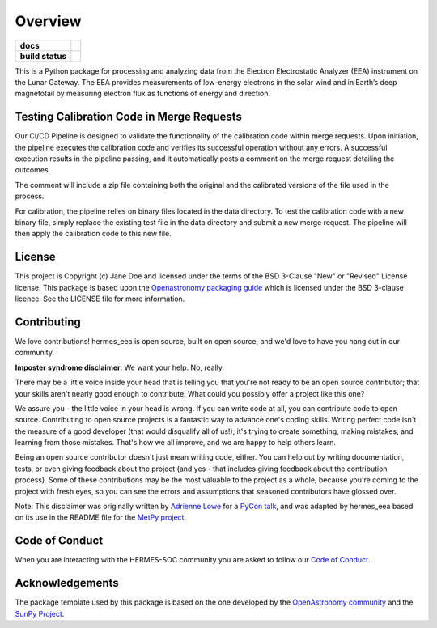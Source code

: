========
Overview
========



.. start-badges

.. list-table::
    :stub-columns: 1

    * - docs
      - |docs| |readthedocs|
    * - build status
      - |testing| |codestyle| |coverage|

.. |docs| image:: https://github.com/HERMES-SOC/hermes_eea/actions/workflows/docs.yml/badge.svg
    :target: https://github.com/HERMES-SOC/hermes_eea/actions/workflows/docs.yml
    :alt: Documentation Build Status

.. |testing| image:: https://github.com/HERMES-SOC/hermes_eea/actions/workflows/testing.yml/badge.svg
    :target: https://github.com/HERMES-SOC/hermes_eea/actions/workflows/testing.yml
    :alt: Build Status

.. |coverage| image:: https://codecov.io/gh/HERMES-SOC/hermes_eea/branch/main/graph/badge.svg?token=PSEF942JD2 
    :target: https://codecov.io/gh/HERMES-SOC/hermes_eea

.. |codestyle| image:: https://github.com/HERMES-SOC/hermes_eea/actions/workflows/codestyle.yml/badge.svg
    :target: https://github.com/HERMES-SOC/hermes_eea/actions/workflows/codestyle.yml
    :alt: Codestyle and linting using flake8

.. |readthedocs| image:: https://readthedocs.org/projects/hermes-eea/badge/?version=latest
    :target: https://hermes-eea.readthedocs.io/en/latest/?badge=latest
    :alt: Documentation Status

.. end-badges

This is a Python package for processing and analyzing data from the Electron Electrostatic Analyzer (EEA) instrument on the Lunar Gateway.
The EEA provides measurements of low-energy electrons in the solar wind and in Earth’s deep magnetotail by measuring electron flux as functions of energy and direction.

Testing Calibration Code in Merge Requests
------------------------------------------
Our CI/CD Pipeline is designed to validate the functionality of the calibration code within merge requests. Upon initiation, the pipeline executes the calibration code and verifies its successful operation without any errors. A successful execution results in the pipeline passing, and it automatically posts a comment on the merge request detailing the outcomes.

The comment will include a zip file containing both the original and the calibrated versions of the file used in the process.

For calibration, the pipeline relies on binary files located in the data directory. To test the calibration code with a new binary file, simply replace the existing test file in the data directory and submit a new merge request. The pipeline will then apply the calibration code to this new file.


License
-------

This project is Copyright (c) Jane Doe and licensed under
the terms of the BSD 3-Clause "New" or "Revised" License license. This package is based upon
the `Openastronomy packaging guide <https://github.com/OpenAstronomy/packaging-guide>`_
which is licensed under the BSD 3-clause licence. See the LICENSE file for
more information.


Contributing
------------

We love contributions! hermes_eea is open source,
built on open source, and we'd love to have you hang out in our community.

**Imposter syndrome disclaimer**: We want your help. No, really.

There may be a little voice inside your head that is telling you that you're not
ready to be an open source contributor; that your skills aren't nearly good
enough to contribute. What could you possibly offer a project like this one?

We assure you - the little voice in your head is wrong. If you can write code at
all, you can contribute code to open source. Contributing to open source
projects is a fantastic way to advance one's coding skills. Writing perfect code
isn't the measure of a good developer (that would disqualify all of us!); it's
trying to create something, making mistakes, and learning from those
mistakes. That's how we all improve, and we are happy to help others learn.

Being an open source contributor doesn't just mean writing code, either. You can
help out by writing documentation, tests, or even giving feedback about the
project (and yes - that includes giving feedback about the contribution
process). Some of these contributions may be the most valuable to the project as
a whole, because you're coming to the project with fresh eyes, so you can see
the errors and assumptions that seasoned contributors have glossed over.

Note: This disclaimer was originally written by
`Adrienne Lowe <https://github.com/adriennefriend>`_ for a
`PyCon talk <https://www.youtube.com/watch?v=6Uj746j9Heo>`_, and was adapted by
hermes_eea based on its use in the README file for the
`MetPy project <https://github.com/Unidata/MetPy>`_.

Code of Conduct
---------------
When you are interacting with the HERMES-SOC community you are asked to follow
our `Code of Conduct <https://github.com/HERMES-SOC/code-of-conduct/blob/main/CODE_OF_CONDUCT.md>`_.

Acknowledgements
----------------
The package template used by this package is based on the one developed by the
`OpenAstronomy community <https://openastronomy.org>`_ and the `SunPy Project <https://sunpy.org/>`_.
